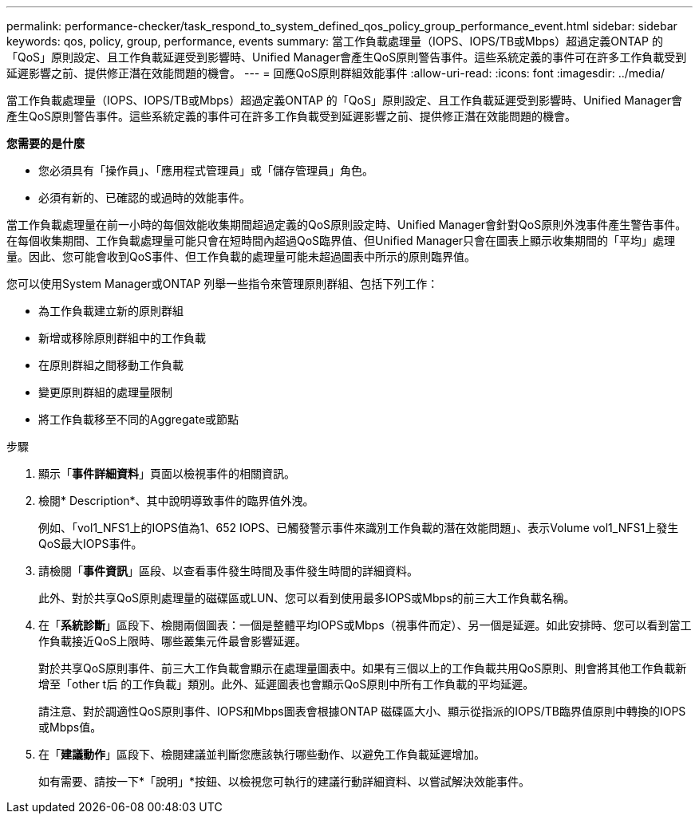 ---
permalink: performance-checker/task_respond_to_system_defined_qos_policy_group_performance_event.html 
sidebar: sidebar 
keywords: qos, policy, group, performance, events 
summary: 當工作負載處理量（IOPS、IOPS/TB或Mbps）超過定義ONTAP 的「QoS」原則設定、且工作負載延遲受到影響時、Unified Manager會產生QoS原則警告事件。這些系統定義的事件可在許多工作負載受到延遲影響之前、提供修正潛在效能問題的機會。 
---
= 回應QoS原則群組效能事件
:allow-uri-read: 
:icons: font
:imagesdir: ../media/


[role="lead"]
當工作負載處理量（IOPS、IOPS/TB或Mbps）超過定義ONTAP 的「QoS」原則設定、且工作負載延遲受到影響時、Unified Manager會產生QoS原則警告事件。這些系統定義的事件可在許多工作負載受到延遲影響之前、提供修正潛在效能問題的機會。

*您需要的是什麼*

* 您必須具有「操作員」、「應用程式管理員」或「儲存管理員」角色。
* 必須有新的、已確認的或過時的效能事件。


當工作負載處理量在前一小時的每個效能收集期間超過定義的QoS原則設定時、Unified Manager會針對QoS原則外洩事件產生警告事件。在每個收集期間、工作負載處理量可能只會在短時間內超過QoS臨界值、但Unified Manager只會在圖表上顯示收集期間的「平均」處理量。因此、您可能會收到QoS事件、但工作負載的處理量可能未超過圖表中所示的原則臨界值。

您可以使用System Manager或ONTAP 列舉一些指令來管理原則群組、包括下列工作：

* 為工作負載建立新的原則群組
* 新增或移除原則群組中的工作負載
* 在原則群組之間移動工作負載
* 變更原則群組的處理量限制
* 將工作負載移至不同的Aggregate或節點


.步驟
. 顯示「*事件詳細資料*」頁面以檢視事件的相關資訊。
. 檢閱* Description*、其中說明導致事件的臨界值外洩。
+
例如、「vol1_NFS1上的IOPS值為1、652 IOPS、已觸發警示事件來識別工作負載的潛在效能問題」、表示Volume vol1_NFS1上發生QoS最大IOPS事件。

. 請檢閱「*事件資訊*」區段、以查看事件發生時間及事件發生時間的詳細資料。
+
此外、對於共享QoS原則處理量的磁碟區或LUN、您可以看到使用最多IOPS或Mbps的前三大工作負載名稱。

. 在「*系統診斷*」區段下、檢閱兩個圖表：一個是整體平均IOPS或Mbps（視事件而定）、另一個是延遲。如此安排時、您可以看到當工作負載接近QoS上限時、哪些叢集元件最會影響延遲。
+
對於共享QoS原則事件、前三大工作負載會顯示在處理量圖表中。如果有三個以上的工作負載共用QoS原則、則會將其他工作負載新增至「other t后 的工作負載」類別。此外、延遲圖表也會顯示QoS原則中所有工作負載的平均延遲。

+
請注意、對於調適性QoS原則事件、IOPS和Mbps圖表會根據ONTAP 磁碟區大小、顯示從指派的IOPS/TB臨界值原則中轉換的IOPS或Mbps值。

. 在「*建議動作*」區段下、檢閱建議並判斷您應該執行哪些動作、以避免工作負載延遲增加。
+
如有需要、請按一下*「說明」*按鈕、以檢視您可執行的建議行動詳細資料、以嘗試解決效能事件。


